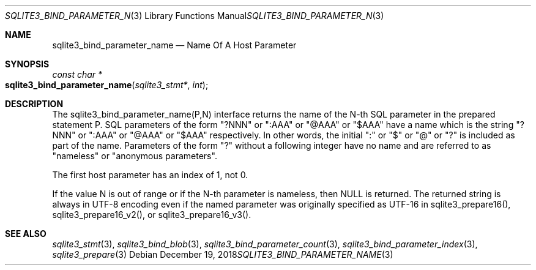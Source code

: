 .Dd December 19, 2018
.Dt SQLITE3_BIND_PARAMETER_NAME 3
.Os
.Sh NAME
.Nm sqlite3_bind_parameter_name
.Nd Name Of A Host Parameter
.Sh SYNOPSIS
.Ft const char *
.Fo sqlite3_bind_parameter_name
.Fa "sqlite3_stmt*"
.Fa "int"
.Fc
.Sh DESCRIPTION
The sqlite3_bind_parameter_name(P,N) interface returns the name of
the N-th SQL parameter in the prepared statement
P.
SQL parameters of the form "?NNN" or ":AAA" or "@AAA" or "$AAA" have
a name which is the string "?NNN" or ":AAA" or "@AAA" or "$AAA" respectively.
In other words, the initial ":" or "$" or "@" or "?" is included as
part of the name.
Parameters of the form "?" without a following integer have no name
and are referred to as "nameless" or "anonymous parameters".
.Pp
The first host parameter has an index of 1, not 0.
.Pp
If the value N is out of range or if the N-th parameter is nameless,
then NULL is returned.
The returned string is always in UTF-8 encoding even if the named parameter
was originally specified as UTF-16 in sqlite3_prepare16(),
sqlite3_prepare16_v2(), or sqlite3_prepare16_v3().
.Pp
.Sh SEE ALSO
.Xr sqlite3_stmt 3 ,
.Xr sqlite3_bind_blob 3 ,
.Xr sqlite3_bind_parameter_count 3 ,
.Xr sqlite3_bind_parameter_index 3 ,
.Xr sqlite3_prepare 3
